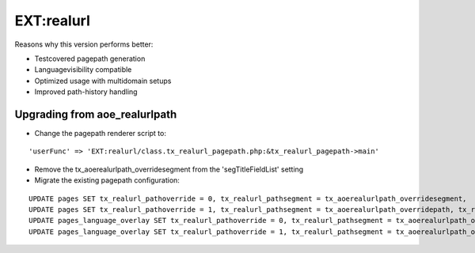 
EXT:realurl 
==============================================

Reasons why this version performs better:

- Testcovered pagepath generation
- Languagevisibility compatible
- Optimized usage with multidomain setups
- Improved path-history handling

Upgrading from aoe_realurlpath
----------------------------------------------

- Change the pagepath renderer script to:

::

	'userFunc' => 'EXT:realurl/class.tx_realurl_pagepath.php:&tx_realurl_pagepath->main'

- Remove the tx_aoerealurlpath_overridesegment from the 'segTitleFieldList' setting

- Migrate the existing pagepath configuration:

::

  UPDATE pages SET tx_realurl_pathoverride = 0, tx_realurl_pathsegment = tx_aoerealurlpath_overridesegment,	tx_realurl_exclude = tx_aoerealurlpath_excludefrommiddle WHERE tx_aoerealurlpath_overridepath = '';
  UPDATE pages SET tx_realurl_pathoverride = 1, tx_realurl_pathsegment = tx_aoerealurlpath_overridepath, tx_realurl_exclude = tx_aoerealurlpath_excludefrommiddle WHERE  tx_aoerealurlpath_overridepath != '';
  UPDATE pages_language_overlay SET tx_realurl_pathoverride = 0, tx_realurl_pathsegment = tx_aoerealurlpath_overridesegment, tx_realurl_exclude = tx_aoerealurlpath_excludefrommiddle WHERE tx_aoerealurlpath_overridepath = '';
  UPDATE pages_language_overlay SET tx_realurl_pathoverride = 1, tx_realurl_pathsegment = tx_aoerealurlpath_overridepath, tx_realurl_exclude = tx_aoerealurlpath_excludefrommiddle WHERE tx_aoerealurlpath_overridepath != '';

